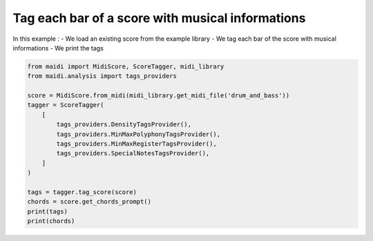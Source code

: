 
.. DO NOT EDIT.
.. THIS FILE WAS AUTOMATICALLY GENERATED BY SPHINX-GALLERY.
.. TO MAKE CHANGES, EDIT THE SOURCE PYTHON FILE:
.. "auto_examples/basic/01_tag_score.py"
.. LINE NUMBERS ARE GIVEN BELOW.

.. only:: html

    .. note::
        :class: sphx-glr-download-link-note

        :ref:`Go to the end <sphx_glr_download_auto_examples_basic_01_tag_score.py>`
        to download the full example code.

.. rst-class:: sphx-glr-example-title

.. _sphx_glr_auto_examples_basic_01_tag_score.py:


Tag each bar of a score with musical informations
==================================================

In this example :
- We load an existing score from the example library
- We tag each bar of the score with musical informations
- We print the tags

.. GENERATED FROM PYTHON SOURCE LINES 10-27

.. code-block:: Python


    from maidi import MidiScore, ScoreTagger, midi_library
    from maidi.analysis import tags_providers

    score = MidiScore.from_midi(midi_library.get_midi_file('drum_and_bass'))
    tagger = ScoreTagger(
        [
            tags_providers.DensityTagsProvider(),
            tags_providers.MinMaxPolyphonyTagsProvider(),
            tags_providers.MinMaxRegisterTagsProvider(),
            tags_providers.SpecialNotesTagsProvider(),
        ]
    )

    tags = tagger.tag_score(score)
    chords = score.get_chords_prompt()
    print(tags)
    print(chords)

.. _sphx_glr_download_auto_examples_basic_01_tag_score.py:

.. only:: html

  .. container:: sphx-glr-footer sphx-glr-footer-example

    .. container:: sphx-glr-download sphx-glr-download-jupyter

      :download:`Download Jupyter notebook: 01_tag_score.ipynb <01_tag_score.ipynb>`

    .. container:: sphx-glr-download sphx-glr-download-python

      :download:`Download Python source code: 01_tag_score.py <01_tag_score.py>`


.. only:: html

 .. rst-class:: sphx-glr-signature

    `Gallery generated by Sphinx-Gallery <https://sphinx-gallery.github.io>`_
